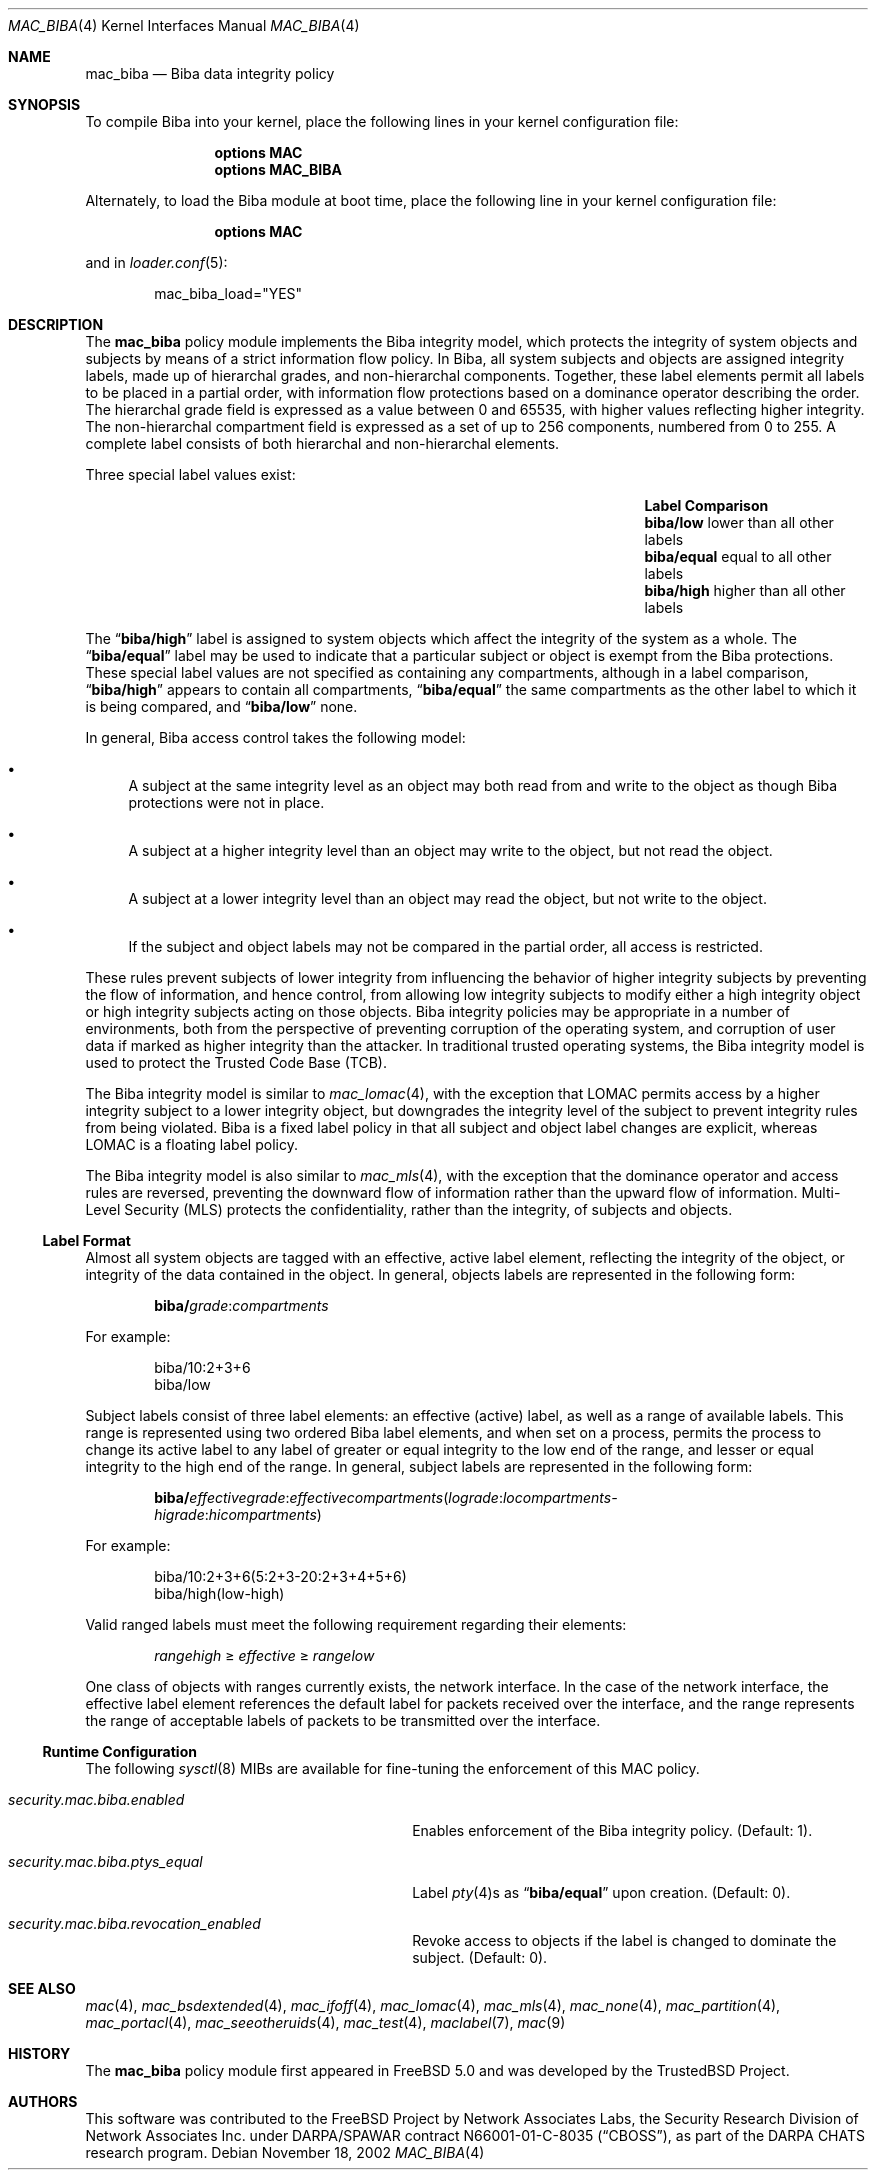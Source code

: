 .\" Copyright (c) 2002-2004 Networks Associates Technology, Inc.
.\" All rights reserved.
.\"
.\" This software was developed for the FreeBSD Project by Chris Costello
.\" at Safeport Network Services and Network Associates Laboratories, the
.\" Security Research Division of Network Associates, Inc. under
.\" DARPA/SPAWAR contract N66001-01-C-8035 ("CBOSS"), as part of the
.\" DARPA CHATS research program.
.\"
.\" Redistribution and use in source and binary forms, with or without
.\" modification, are permitted provided that the following conditions
.\" are met:
.\" 1. Redistributions of source code must retain the above copyright
.\"    notice, this list of conditions and the following disclaimer.
.\" 2. Redistributions in binary form must reproduce the above copyright
.\"    notice, this list of conditions and the following disclaimer in the
.\"    documentation and/or other materials provided with the distribution.
.\"
.\" THIS SOFTWARE IS PROVIDED BY THE AUTHORS AND CONTRIBUTORS ``AS IS'' AND
.\" ANY EXPRESS OR IMPLIED WARRANTIES, INCLUDING, BUT NOT LIMITED TO, THE
.\" IMPLIED WARRANTIES OF MERCHANTABILITY AND FITNESS FOR A PARTICULAR PURPOSE
.\" ARE DISCLAIMED.  IN NO EVENT SHALL THE AUTHORS OR CONTRIBUTORS BE LIABLE
.\" FOR ANY DIRECT, INDIRECT, INCIDENTAL, SPECIAL, EXEMPLARY, OR CONSEQUENTIAL
.\" DAMAGES (INCLUDING, BUT NOT LIMITED TO, PROCUREMENT OF SUBSTITUTE GOODS
.\" OR SERVICES; LOSS OF USE, DATA, OR PROFITS; OR BUSINESS INTERRUPTION)
.\" HOWEVER CAUSED AND ON ANY THEORY OF LIABILITY, WHETHER IN CONTRACT, STRICT
.\" LIABILITY, OR TORT (INCLUDING NEGLIGENCE OR OTHERWISE) ARISING IN ANY WAY
.\" OUT OF THE USE OF THIS SOFTWARE, EVEN IF ADVISED OF THE POSSIBILITY OF
.\" SUCH DAMAGE.
.\"
.\" $FreeBSD: stable/12/share/man/man4/mac_biba.4 213573 2010-10-08 12:40:16Z uqs $
.\"
.Dd November 18, 2002
.Dt MAC_BIBA 4
.Os
.Sh NAME
.Nm mac_biba
.Nd "Biba data integrity policy"
.Sh SYNOPSIS
To compile Biba into your kernel, place the following lines in your kernel
configuration file:
.Bd -ragged -offset indent
.Cd "options MAC"
.Cd "options MAC_BIBA"
.Ed
.Pp
Alternately, to load the Biba module at boot time, place the following line
in your kernel configuration file:
.Bd -ragged -offset indent
.Cd "options MAC"
.Ed
.Pp
and in
.Xr loader.conf 5 :
.Bd -literal -offset indent
mac_biba_load="YES"
.Ed
.Sh DESCRIPTION
The
.Nm
policy module implements the Biba integrity model,
which protects the integrity of system objects and subjects by means of
a strict information flow policy.
In Biba, all system subjects and objects are assigned integrity labels, made
up of hierarchal grades, and non-hierarchal components.
Together, these label elements permit all labels to be placed in a partial
order, with information flow protections based on a dominance operator
describing the order.
The hierarchal grade field is expressed as a value between 0 and 65535,
with higher values reflecting higher integrity.
The non-hierarchal compartment field is expressed as a set of up to 256
components, numbered from 0 to 255.
A complete label consists of both hierarchal and non-hierarchal elements.
.Pp
Three special label values exist:
.Bl -column -offset indent ".Li biba/equal" "lower than all other labels"
.It Sy Label Ta Sy Comparison
.It Li biba/low Ta "lower than all other labels"
.It Li biba/equal Ta "equal to all other labels"
.It Li biba/high Ta "higher than all other labels"
.El
.Pp
The
.Dq Li biba/high
label is assigned to system objects which affect the integrity of the system
as a whole.
The
.Dq Li biba/equal
label
may be used to indicate that a particular subject or object is exempt from
the Biba protections.
These special label values are not specified as containing any compartments,
although in a label comparison,
.Dq Li biba/high
appears to contain all compartments,
.Dq Li biba/equal
the same compartments as the other label to which it is being compared,
and
.Dq Li biba/low
none.
.Pp
In general, Biba access control takes the following model:
.Bl -bullet
.It
A subject at the same integrity level as an object may both read from
and write to the object as though Biba protections were not in place.
.It
A subject at a higher integrity level than an object may write to the object,
but not read the object.
.It
A subject at a lower integrity level than an object may read the object,
but not write to the object.
.It
If the subject and object labels may not be compared in the partial order,
all access is restricted.
.El
.Pp
These rules prevent subjects of lower integrity from influencing the
behavior of higher integrity subjects by preventing the flow of information,
and hence control, from allowing low integrity subjects to modify either
a high integrity object or high integrity subjects acting on those objects.
Biba integrity policies may be appropriate in a number of environments,
both from the perspective of preventing corruption of the operating system,
and corruption of user data if marked as higher integrity than the attacker.
In traditional trusted operating systems, the Biba integrity model is used
to protect the Trusted Code Base (TCB).
.Pp
The Biba integrity model is similar to
.Xr mac_lomac 4 ,
with the exception that LOMAC permits access by a higher integrity subject
to a lower integrity object, but downgrades the integrity level of the subject
to prevent integrity rules from being violated.
Biba is a fixed label policy in that all subject and object label changes are
explicit, whereas LOMAC is a floating label policy.
.Pp
The Biba integrity model is also similar to
.Xr mac_mls 4 ,
with the exception that the dominance operator and access rules are reversed,
preventing the downward flow of information rather than the upward flow of
information.
Multi-Level Security (MLS) protects the confidentiality, rather than the
integrity, of subjects and objects.
.Ss Label Format
Almost all system objects are tagged with an effective, active label element,
reflecting the integrity of the object, or integrity of the data contained
in the object.
In general, objects labels are represented in the following form:
.Pp
.Sm off
.D1 Li biba / Ar grade : compartments
.Sm on
.Pp
For example:
.Bd -literal -offset indent
biba/10:2+3+6
biba/low
.Ed
.Pp
Subject labels consist of three label elements: an effective (active) label,
as well as a range of available labels.
This range is represented using two ordered Biba label elements, and when set
on a process, permits the process to change its active label to any label of
greater or equal integrity to the low end of the range, and lesser or equal
integrity to the high end of the range.
In general, subject labels are represented in the following form:
.Pp
.Sm off
.D1 Li biba / Ar effectivegrade : effectivecompartments ( lograde : locompartments -
.D1 Ar higrade : hicompartments )
.Sm on
.Pp
For example:
.Bd -literal -offset indent
biba/10:2+3+6(5:2+3-20:2+3+4+5+6)
biba/high(low-high)
.Ed
.Pp
Valid ranged labels must meet the following requirement regarding their
elements:
.Pp
.D1 Ar rangehigh No \[>=] Ar effective No \[>=] Ar rangelow
.Pp
One class of objects with ranges currently exists, the network interface.
In the case of the network interface, the effective label element references the
default label for packets received over the interface, and the range
represents the range of acceptable labels of packets to be transmitted over
the interface.
.Ss Runtime Configuration
The following
.Xr sysctl 8
MIBs are available for fine-tuning the enforcement of this MAC policy.
.Bl -tag -width ".Va security.mac.biba.ptys_equal"
.It Va security.mac.biba.enabled
Enables enforcement of the Biba integrity policy.
(Default: 1).
.It Va security.mac.biba.ptys_equal
Label
.Xr pty 4 Ns s
as
.Dq Li biba/equal
upon creation.
(Default: 0).
.It Va security.mac.biba.revocation_enabled
Revoke access to objects if the label is changed to dominate the subject.
(Default: 0).
.El
.Sh SEE ALSO
.Xr mac 4 ,
.Xr mac_bsdextended 4 ,
.Xr mac_ifoff 4 ,
.Xr mac_lomac 4 ,
.Xr mac_mls 4 ,
.Xr mac_none 4 ,
.Xr mac_partition 4 ,
.Xr mac_portacl 4 ,
.Xr mac_seeotheruids 4 ,
.Xr mac_test 4 ,
.Xr maclabel 7 ,
.Xr mac 9
.Sh HISTORY
The
.Nm
policy module first appeared in
.Fx 5.0
and was developed by the
.Tn TrustedBSD
Project.
.Sh AUTHORS
This software was contributed to the
.Fx
Project by Network Associates Labs,
the Security Research Division of Network Associates
Inc.
under DARPA/SPAWAR contract N66001-01-C-8035
.Pq Dq CBOSS ,
as part of the DARPA CHATS research program.
